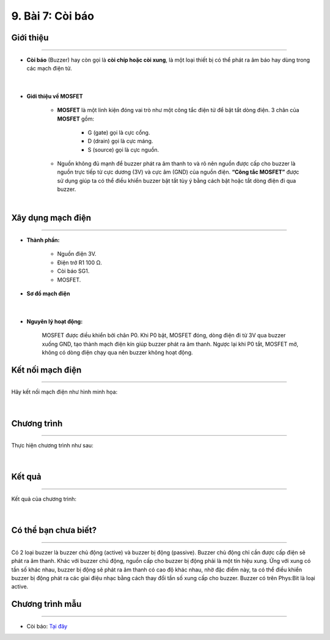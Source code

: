 9. Bài 7: Còi báo
========================================

Giới thiệu
--------
-----------

- **Còi báo** (Buzzer) hay còn gọi là **còi chíp hoặc còi xung**, là một loại thiết bị có thể phát ra âm báo hay dùng trong các mạch điện tử. 

    .. image:: images/7.1.png
        :width: 300px
        :align: center 
    |
- **Giới thiệu về MOSFET**

    - **MOSFET** là một linh kiện đóng vai trò như một công tắc điện tử để bật tắt dòng điện. 3 chân của **MOSFET** gồm:

        - G (gate) gọi là cực cổng.
        - D (drain) gọi là cực máng.
        - S (source) gọi là cực nguồn.

    - Nguồn không đủ mạnh để buzzer phát ra âm thanh to và rõ nên nguồn được cấp cho buzzer là nguồn trực tiếp từ cực dương (3V) và cực âm (GND) của nguồn điện. **“Công tắc MOSFET”** được sử dụng giúp ta có thể điều khiển buzzer bật tắt tùy ý bằng cách bật hoặc tắt dòng điện đi qua buzzer.

    .. image:: images/7.2.png
        :width: 400px
        :align: center 
    |

Xây dụng mạch điện 
------------
-----------

- **Thành phần:**

    - Nguồn điện 3V.
    - Điện trở R1 100 Ω. 
    - Còi báo SG1.
    - MOSFET.

- **Sơ đồ mạch điện**

    .. image:: images/bai_7.1.png
        :width: 500px
        :align: center 
    |
- **Nguyên lý hoạt động:**

    MOSFET được điều khiển bởi chân P0. Khi P0 bật, MOSFET đóng, dòng điện đi từ 3V qua buzzer xuống GND, tạo thành mạch điện kín giúp buzzer phát ra âm thanh. Ngược lại khi P0 tắt, MOSFET mở, không có dòng điện chạy qua nên buzzer không hoạt động.


Kết nối mạch điện 
-----------
-------------

Hãy kết nối mạch điện như hình minh họa: 

    .. image:: images/bai_7.2.png
        :width: 500px
        :align: center 
    |

Chương trình
---------
-----------------

Thực hiện chương trình như sau: 

    .. image:: images/bai_7.5.png
        :width: 1000px
        :align: center 
    |

Kết quả
----------
---------------

Kết quả của chương trình: 

    .. image:: images/bai_7.6.png
        :width: 600px
        :align: center 
    |

Có thể bạn chưa biết?
-----------
-------------------

Có 2 loại buzzer là buzzer chủ động (active) và buzzer bị động (passive). Buzzer chủ động chỉ cần được cấp điện sẽ phát ra âm thanh. Khác với buzzer chủ động, nguồn cấp cho buzzer bị động phải là một tín hiệu xung. Ứng với xung có tần số khác nhau, buzzer bị động sẽ phát ra âm thanh có cao độ khác nhau, nhờ đặc điểm này, ta có thể điều khiển buzzer bị động phát ra các giai điệu nhạc bằng cách thay đổi tần số xung cấp cho buzzer. Buzzer có trên Phys:Bit là loại active.


Chương trình mẫu
--------------
-------------------

- Còi báo: `Tại đây <https://app.ohstem.vn/#!/share/yolobit/2BvkOBTKhIH2f6MAYcLjNrcfEiH>`_

.. image:: images/bai_7.7.png
    :width: 200px
    :align: center 











